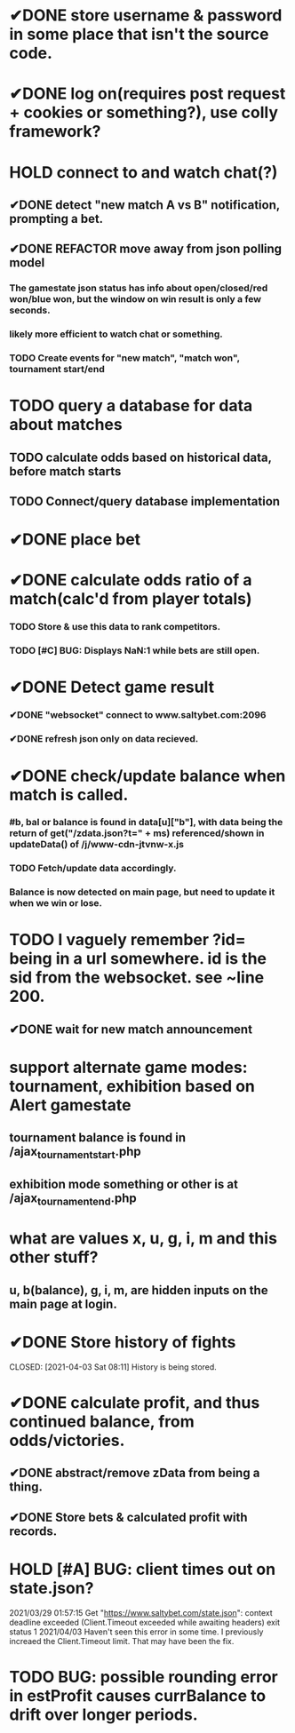 * ✔DONE store username & password in some place that isn't the source code.
  CLOSED: [2021-03-29 Mon 02:52]
* ✔DONE log on(requires post request + cookies or something?), use colly framework?
  CLOSED: [2021-03-25 Thu 05:00]
* HOLD connect to and watch chat(?)
** ✔DONE detect "new match A vs B" notification, prompting a bet.
   CLOSED: [2021-03-25 Thu 05:00]
** ✔DONE REFACTOR move away from json polling model
   CLOSED: [2021-03-29 Mon 03:09]
*** The gamestate json status has info about open/closed/red won/blue won, but the window on win result is only a few seconds.
*** likely more efficient to watch chat or something.
*** TODO Create events for "new match", "match won", tournament start/end
* TODO query a database for data about matches
** TODO calculate odds based on historical data, before match starts
** TODO Connect/query database implementation
* ✔DONE place bet
  CLOSED: [2021-03-29 Mon 02:00]
* ✔DONE calculate odds ratio of a match(calc'd from player totals)
  CLOSED: [2021-03-25 Thu 07:08]
*** TODO Store & use this data to rank competitors.
*** TODO [#C] BUG: Displays NaN:1 while bets are still open.
* ✔DONE Detect game result
  CLOSED: [2021-03-31 Wed 00:33]
*** ✔DONE "websocket" connect to www.saltybet.com:2096
    CLOSED: [2021-03-29 Mon 01:59]
*** ✔DONE refresh json only on data recieved.
    CLOSED: [2021-03-29 Mon 01:59]
* ✔DONE check/update balance when match is called.
  CLOSED: [2021-03-31 Wed 00:33]
*** #b, bal or balance is found in data[u]["b"], with data being the return of get("/zdata.json?t=" + ms) referenced/shown in updateData() of /j/www-cdn-jtvnw-x.js
*** TODO Fetch/update data accordingly.
*** Balance is now detected on main page, but need to update it when we win or lose.
* TODO I vaguely remember ?id= being in a url somewhere. id is the sid from the websocket. see ~line 200.
** ✔DONE wait for new match announcement
   CLOSED: [2021-03-29 Mon 02:03]
* support alternate game modes: tournament, exhibition based on Alert gamestate
** tournament balance is found in /ajax_tournament_start.php
** exhibition mode something or other is at /ajax_tournament_end.php
* what are values x, u, g, i, m and this other stuff?
** u, b(balance), g, i, m, are hidden inputs on the main page at login.
* ✔DONE Store history of fights
  CLOSED: [2021-04-03 Sat 08:11] History is being stored.
* ✔DONE calculate profit, and thus continued balance, from odds/victories.
  CLOSED: [2021-04-03 Sat 09:44]
** ✔DONE abstract/remove zData from being a thing.
   CLOSED: [2021-04-03 Sat 09:44]
** ✔DONE Store bets & calculated profit with records.
   CLOSED: [2021-04-03 Sat 09:44]
* HOLD [#A] BUG: client times out on state.json?
  2021/03/29 01:57:15 Get "https://www.saltybet.com/state.json": context deadline exceeded (Client.Timeout exceeded while awaiting headers)
  exit status 1
  2021/04/03 Haven't seen this error in some time. I previously increaed the Client.Timeout limit. That may have been the fix.
* TODO BUG: possible rounding error in estProfit causes currBalance to drift over longer periods.

